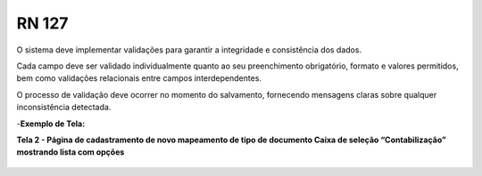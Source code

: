 **RN 127**
==========
O sistema deve implementar validações para garantir a integridade e consistência dos dados. 

Cada campo deve ser validado individualmente quanto ao seu preenchimento obrigatório, formato e valores permitidos, bem como validações relacionais entre campos interdependentes. 

O processo de validação deve ocorrer no momento do salvamento, fornecendo mensagens claras sobre qualquer inconsistência detectada.

-**Exemplo de Tela:**

**Tela 2 - Página de cadastramento de novo mapeamento de tipo de documento Caixa de seleção “Contabilização” mostrando lista com opções** 
       .. figure:: Cadastrar4.png

